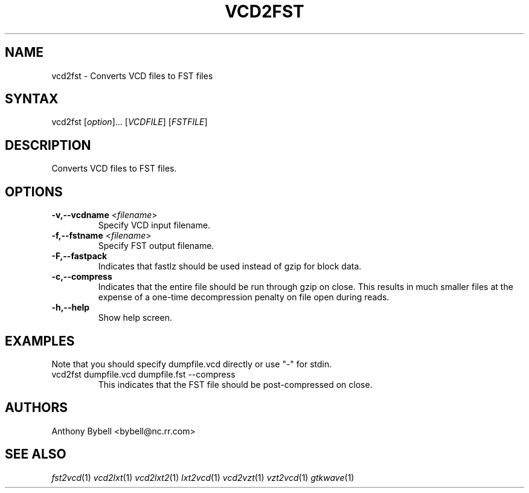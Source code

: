 .TH "VCD2FST" "1" "3.2.2" "Anthony Bybell" "Filetype Conversion"
.SH "NAME"
.LP 
vcd2fst \- Converts VCD files to FST files
.SH "SYNTAX"
.LP 
vcd2fst [\fIoption\fP]... [\fIVCDFILE\fP] [\fIFSTFILE\fP]
.SH "DESCRIPTION"
.LP 
Converts VCD files to FST files.
.SH "OPTIONS"
.LP 
.TP 
\fB\-v,\-\-vcdname\fR <\fIfilename\fP>
Specify VCD input filename.
.TP 
\fB\-f,\-\-fstname\fR <\fIfilename\fP>
Specify FST output filename.
.TP 
\fB\-F,\-\-fastpack\fR
Indicates that fastlz should be used instead of gzip for block data.
.TP 
\fB\-c,\-\-compress\fR
Indicates that the entire file should be run through gzip on close.  This
results in much smaller files at the expense of a one-time decompression
penalty on file open during reads.
.TP 
\fB\-h,\-\-help\fR
Show help screen.
.TP 

.SH "EXAMPLES"
.LP 
Note that you should specify dumpfile.vcd directly or use "\-" for stdin.
.TP 
vcd2fst dumpfile.vcd dumpfile.fst \-\-compress
This indicates that the FST file should be post-compressed on close.
.SH "AUTHORS"
.LP 
Anthony Bybell <bybell@nc.rr.com>
.SH "SEE ALSO"
.LP 
\fIfst2vcd\fP(1) \fIvcd2lxt\fP(1) \fIvcd2lxt2\fP(1) \fIlxt2vcd\fP(1) \fIvcd2vzt\fP(1) \fIvzt2vcd\fP(1) \fIgtkwave\fP(1)

